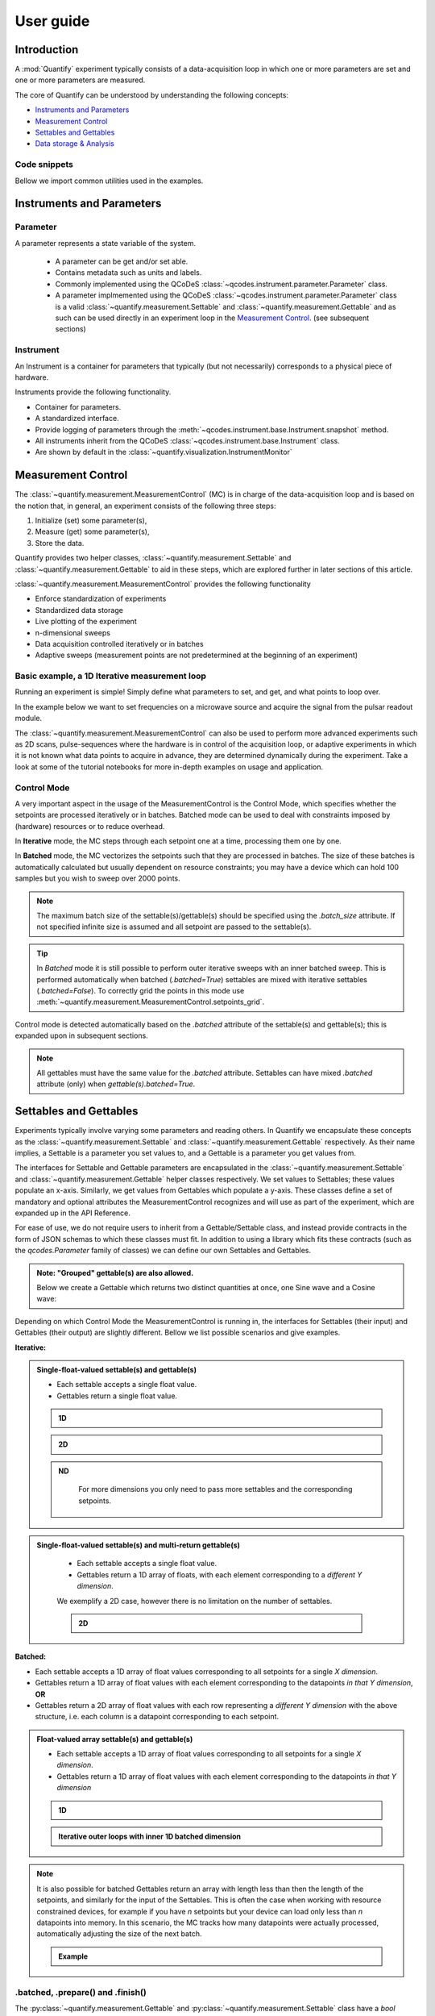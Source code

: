===============
User guide
===============

Introduction
===============

A :mod:`Quantify` experiment typically consists of a data-acquisition loop in which one or more parameters are set and one or more parameters are measured.

The core of Quantify can be understood by understanding the following concepts:

- `Instruments and Parameters`_
- `Measurement Control`_
- `Settables and Gettables`_
- `Data storage & Analysis`_

Code snippets
-------------

.. seealso::

    The complete source code of the examples on this page can be found in

    :jupyter-download:notebook:`usage`

    :jupyter-download:script:`usage`


Bellow we import common utilities used in the examples.

.. jupyter-execute::

    import numpy as np
    from qcodes import ManualParameter, Parameter, validators, Instrument
    from quantify.measurement import MeasurementControl
    from quantify.measurement import Gettable
    import quantify.data.handling as dh
    import xarray as xr
    import matplotlib.pyplot as plt


Instruments and Parameters
========================================
Parameter
-----------------

A parameter represents a state variable of the system.

    - A parameter can be get and/or set able.
    - Contains metadata such as units and labels.
    - Commonly implemented using the QCoDeS :class:`~qcodes.instrument.parameter.Parameter` class.
    - A parameter implmemented using the QCoDeS :class:`~qcodes.instrument.parameter.Parameter` class is a valid :class:`~quantify.measurement.Settable` and :class:`~quantify.measurement.Gettable` and as such can be used directly in an experiment loop in the `Measurement Control`_. (see subsequent sections)

Instrument
-----------------

An Instrument is a container for parameters that typically (but not necessarily) corresponds to a physical piece of hardware.

Instruments provide the following functionality.

- Container for parameters.
- A standardized interface.
- Provide logging of parameters through the :meth:`~qcodes.instrument.base.Instrument.snapshot` method.
- All instruments inherit from the QCoDeS :class:`~qcodes.instrument.base.Instrument` class.
- Are shown by default in the :class:`~quantify.visualization.InstrumentMonitor`


Measurement Control
====================

The :class:`~quantify.measurement.MeasurementControl` (MC) is in charge of the data-acquisition loop and is based on the notion that, in general, an experiment consists of the following three steps:

1. Initialize (set) some parameter(s),
2. Measure (get) some parameter(s),
3. Store the data.

Quantify provides two helper classes, :class:`~quantify.measurement.Settable` and :class:`~quantify.measurement.Gettable` to aid in these steps, which are explored further in later sections of this article.

:class:`~quantify.measurement.MeasurementControl` provides the following functionality

- Enforce standardization of experiments
- Standardized data storage
- Live plotting of the experiment
- n-dimensional sweeps
- Data acquisition controlled iteratively or in batches
- Adaptive sweeps (measurement points are not predetermined at the beginning of an experiment)


Basic example, a 1D Iterative measurement loop
------------------------------------------------

Running an experiment is simple!
Simply define what parameters to set, and get, and what points to loop over.

In the example below we want to set frequencies on a microwave source and acquire the signal from the pulsar readout module.

.. jupyter-execute::
    :hide-code:

    from pathlib import Path
    from os.path import join
    from quantify.data.handling import set_datadir
    set_datadir(join(Path.home(), 'quantify-data'))

    mw_source1 = Instrument("mw_source1")
    # NB: for brevity only, this not the proper way of adding parameters to qcodes intruments
    mw_source1.freq = ManualParameter(
        name='freq',
        label='Frequency',
        unit='Hz',
        vals=validators.Numbers(),
        initial_value=1.0
    )

    pulsar_QRM = Instrument("pulsar_QRM")
    # NB: for brevity only, this not the proper way of adding parameters to qcodes intruments
    pulsar_QRM.signal = Parameter(
        name='sig_a',
        label='Signal',
        unit='V',
        get_cmd=lambda: mw_source1.freq() * 1e-8
    )

.. jupyter-execute::

    MC = MeasurementControl("MC")
    MC.settables(mw_source1.freq)               # We want to set the frequency of a microwave source
    MC.setpoints(np.arange(5e9, 5.2e9, 100e3))  # Scan around 5.1 GHz
    MC.gettables(pulsar_QRM.signal)             # acquire the signal from the pulsar QRM
    dset = MC.run(name='Frequency sweep')    # Start the experiment


The :class:`~quantify.measurement.MeasurementControl` can also be used to perform more advanced experiments such as 2D scans, pulse-sequences where the hardware is in control of the acquisition loop, or adaptive experiments in which it is not known what data points to acquire in advance, they are determined dynamically during the experiment.
Take a look at some of the tutorial notebooks for more in-depth examples on usage and application.

Control Mode
-----------------

A very important aspect in the usage of the MeasurementControl is the Control Mode, which specifies whether the setpoints are processed iteratively or in batches.
Batched mode can be used to deal with constraints imposed by (hardware) resources or to reduce overhead.

In **Iterative** mode, the MC steps through each setpoint one at a time, processing them one by one.

In **Batched** mode, the MC vectorizes the setpoints such that they are processed in batches.
The size of these batches is automatically calculated but usually dependent on resource constraints; you may have a device which can hold 100 samples but you wish to sweep over 2000 points.

.. note:: The maximum batch size of the settable(s)/gettable(s) should be specified using the `.batch_size` attribute. If not specified infinite size is assumed and all setpoint are passed to the settable(s).

.. tip:: In *Batched* mode it is still possible to perform outer iterative sweeps with an inner batched sweep. This is performed automatically when batched (`.batched=True`) settables are mixed with iterative settables (`.batched=False`). To correctly grid the points in this mode use :meth:`~quantify.measurement.MeasurementControl.setpoints_grid`.

Control mode is detected automatically based on the `.batched` attribute of the settable(s) and gettable(s); this is expanded upon in subsequent sections.

.. note:: All gettables must have the same value for the `.batched` attribute. Settables can have mixed `.batched` attribute (only) when `gettable(s).batched=True`.


Settables and Gettables
========================================

Experiments typically involve varying some parameters and reading others. In Quantify we encapsulate these concepts as the :class:`~quantify.measurement.Settable` and :class:`~quantify.measurement.Gettable` respectively.
As their name implies, a Settable is a parameter you set values to, and a Gettable is a parameter you get values from.

The interfaces for Settable and Gettable parameters are encapsulated in the :class:`~quantify.measurement.Settable` and :class:`~quantify.measurement.Gettable` helper classes respectively.
We set values to Settables; these values populate an x-axis.
Similarly, we get values from Gettables which populate a y-axis.
These classes define a set of mandatory and optional attributes the MeasurementControl recognizes and will use as part of the experiment, which are expanded up in the API Reference.


For ease of use, we do not require users to inherit from a Gettable/Settable class, and instead provide contracts in the form of JSON schemas to which these classes must fit.
In addition to using a library which fits these contracts (such as the `qcodes.Parameter` family of classes) we can define our own Settables and Gettables.

.. jupyter-execute::
    :hide-code:

    from pathlib import Path
    from os.path import join
    from quantify.data.handling import set_datadir
    set_datadir(join(Path.home(), 'quantify-data'))

.. jupyter-execute::

    t = ManualParameter('time', label='Time', unit='s')

    class WaveGettable:
        def __init__(self):
            self.unit = 'V'
            self.label = 'Amplitude'
            self.name = 'sine'

        def get(self):
            return np.sin(t() / np.pi)

        def prepare(self) -> None:
            pass

        def finish(self) -> None:
            pass

    # verify compliance with the Gettable format
    wave_gettable = WaveGettable()
    Gettable(wave_gettable)

.. admonition:: Note: "Grouped" gettable(s) are also allowed.
    :class: dropdown

    Below we create a Gettable which returns two distinct quantities at once, one Sine wave and a Cosine wave:

    .. jupyter-execute::

        t = ManualParameter('time', label='Time', unit='s')

        class DualWave:
            def __init__(self):
                self.unit = ['V', 'V']
                self.label = ['Amplitude', 'Amplitude']
                self.name = ['sine', 'cosine']

            def get(self):
                return np.array([np.sin(t() / np.pi), np.cos(t() / np.pi)])

        # verify compliance with the Gettable format
        wave_gettable = DualWave()
        Gettable(wave_gettable)

Depending on which Control Mode the MeasurementControl is running in, the interfaces for Settables (their input) and Gettables (their output) are slightly different. Bellow we list possible scenarios and give examples.

**Iterative:**

.. admonition:: Single-float-valued settable(s) and gettable(s)
    :class: tip

    - Each settable accepts a single float value.
    - Gettables return a single float value.

    .. admonition:: 1D
        :class: dropdown

        .. jupyter-execute::

            time = ManualParameter(name='time', label='Time', unit='s', vals=validators.Numbers(), initial_value=1 )
            signal = Parameter(name='sig_a', label='Signal', unit='V', get_cmd=lambda: np.cos(time()) )

            MC.settables(time)
            MC.gettables(signal)
            MC.setpoints(np.linspace(0, 7, 20))
            dset = MC.run("1D-single-float-valued-settable-gettable")

            dset.plot.scatter("x0", "y0")

    .. admonition:: 2D
        :class: dropdown

        .. jupyter-execute::

            time_a = ManualParameter(name='time_a', label='Time A', unit='s', vals=validators.Numbers(), initial_value=1)
            time_b = ManualParameter(name='time_b', label='Time B', unit='s', vals=validators.Numbers(), initial_value=1 )
            signal = Parameter(name='sig_a', label='Signal A', unit='V', get_cmd=lambda: np.exp(time_a()) + 0.5 * np.exp(time_b()) )

            MC.settables([time_a, time_b])
            MC.gettables(signal)
            MC.setpoints_grid([np.linspace(0, 5, 10), np.linspace(5, 0, 12)])
            dset = MC.run("2D-single-float-valued-settable-gettable")

            dset_grid = dh.to_gridded_dataset(dset)

            xr.plot.pcolormesh(dset_grid["y0"], "x0", "x1", cmap="viridis")

    .. admonition:: ND
        :class: dropdown

            For more dimensions you only need to pass more settables and the corresponding setpoints.

.. admonition:: Single-float-valued settable(s) and multi-return gettable(s)
    :class: tip

        - Each settable accepts a single float value.
        - Gettables return a 1D array of floats, with each element corresponding to a *different Y dimension*.

        We exemplify a 2D case, however there is no limitation on the number of settables.

        .. admonition:: 2D
            :class: dropdown

            .. jupyter-execute::

                time_a = ManualParameter(name='time_a', label='Time A', unit='s', vals=validators.Numbers(), initial_value=1)
                time_b = ManualParameter(name='time_b', label='Time B', unit='s', vals=validators.Numbers(), initial_value=1 )

                signal = Parameter(name='sig_a', label='Signal A', unit='V', get_cmd=lambda: np.exp(time_a()) + 0.5 * np.exp(time_b()) )

                class DualWave:
                    def __init__(self):
                        self.unit = ['V', 'V']
                        self.label = ['Amplitude W1', 'Amplitude W2']
                        self.name = ['sine', 'cosine']

                    def get(self):
                        return np.array([np.sin(time_a() * np.pi), np.cos(time_b() * np.pi)])

                dual_wave = DualWave()
                MC.settables([time_a, time_b])
                MC.gettables([signal, dual_wave])
                MC.setpoints_grid([np.linspace(0, 3, 21), np.linspace(4, 0, 20)])
                dset = MC.run("2D-single-float-valued-settable-gettable")

                dset_grid = dh.to_gridded_dataset(dset)

                xr.plot.pcolormesh(dset_grid["y0"], "x0", "x1", cmap="viridis")
                plt.show()
                xr.plot.pcolormesh(dset_grid["y1"], "x0", "x1", cmap="inferno")
                plt.show()
                xr.plot.pcolormesh(dset_grid["y2"], "x0", "x1", cmap="plasma")
                plt.show()

**Batched:**

- Each settable accepts a 1D array of float values corresponding to all setpoints for a single *X dimension*.
- Gettables return a 1D array of float values with each element corresponding to the datapoints *in that Y dimension*, **OR**
- Gettables return a 2D array of float values with each row representing a *different Y dimension* with the above structure, i.e. each column is a datapoint corresponding to each setpoint.

.. admonition:: Float-valued array settable(s) and gettable(s)
    :class: tip

    - Each settable accepts a 1D array of float values corresponding to all setpoints for a single *X dimension*.
    - Gettables return a 1D array of float values with each element corresponding to the datapoints *in that Y dimension*

    .. admonition:: 1D
        :class: dropdown

        .. jupyter-execute::

            time = ManualParameter(name='time', label='Time', unit='s', vals=validators.Arrays(), initial_value=np.array([1, 2, 3]))
            signal = Parameter(name='sig_a', label='Signal', unit='V', get_cmd=lambda: np.cos(time()) )

            time.batched = True
            signal.batched = True

            MC.settables(time)
            MC.gettables(signal)
            MC.setpoints(np.linspace(0, 7, 20))
            dset = MC.run("1D-single-float-valued-settable-gettable")

            dset.plot.scatter("x0", "y0")

            print(f"\nNOTE: The gettable returns an array:\n\n{signal.get()}")

    .. admonition:: Iterative outer loops with inner 1D batched dimension
        :class: dropdown

        .. jupyter-execute::

            time_a = ManualParameter(name='time_a', label='Time A', unit='s', vals=validators.Numbers(), initial_value=1)
            time_b = ManualParameter(name='time_b', label='Time B', unit='s', vals=validators.Numbers(), initial_value=np.array([1, 2, 3]))
            signal = Parameter(name='sig_a', label='Signal A', unit='V', get_cmd=lambda: np.exp(time_a()) + 0.5 * np.exp(time_b()) )

            time_b.batched = True
            signal.batched = True

            MC.settables([time_a, time_b])
            MC.gettables(signal)
            MC.setpoints_grid([np.linspace(0, 5, 10), np.linspace(5, 0, 12)])
            dset = MC.run("2D-single-float-valued-settable-gettable")

            dset_grid = dh.to_gridded_dataset(dset)

            xr.plot.pcolormesh(dset_grid["y0"], "x0", "x1", cmap="viridis")

.. note::

    It is also possible for batched Gettables return an array with length less than then the length of the setpoints, and similarly for the input of the Settables.
    This is often the case when working with resource constrained devices, for example if you have *n* setpoints but your device can load only less than *n* datapoints into memory.
    In this scenario, the MC tracks how many datapoints were actually processed, automatically adjusting the size of the next batch.

    .. admonition:: Example
        :class: dropdown

        .. jupyter-execute::

            time = ManualParameter(name='time', label='Time', unit='s', vals=validators.Arrays(), initial_value=np.array([1, 2, 3]))
            signal = Parameter(name='sig_a', label='Signal', unit='V', get_cmd=lambda: np.cos(time()) )

            time.batched = True
            time.batched_size = 5
            signal.batched = True
            signal.batched_size = 10

            MC.settables(time)
            MC.gettables(signal)
            MC.setpoints(np.linspace(0, 7, 23))
            dset = MC.run("1D-single-float-valued-settable-gettable")

            dset.plot.scatter("x0", "y0")



.batched, .prepare() and .finish()
----------------------------------------

The :py:class:`~quantify.measurement.Gettable` and :py:class:`~quantify.measurement.Settable` class have a `bool` property `.batched (default=False)`.
Setting the `.batched` property to `True` enables the batch Control Mode in the MeasurementControl.

Optionally the :meth:`!prepare` and :meth:`!finish` can be added and are run before and after each MeasurementControl loop.
These methods can be used to setup and teardown work. For example, arming a piece of hardware with data and then closing a connection upon completion.

Data storage & Analysis
=========================
Along with the produced dataset, every :class:`~qcodes.instrument.parameter.Parameter` attached to QCoDeS :class:`~qcodes.instrument.base.Instrument` in an experiment run through the :class:`~quantify.measurement.MeasurementControl` of Quantify is stored in the `snapshot`_.

This is intended to aid with reproducibility, as settings from a past experiment can easily be reloaded (see :func:`~quantify.utilities.experiment_helpers.load_settings_onto_instrument`) and re-run by anyone.

Data Directory
-----------------

The top level directory in the file system where output is saved to.
This directory can be controlled using the :meth:`~quantify.data.handling.get_datadir` and :meth:`~quantify.data.handling.set_datadir` functions.

We recommend to change the default directory when starting the python kernel (after importing Quantify); and to settle for a single common data directory for all notebooks/experiments within your measurement setup/PC (e.g. *D:\Data*).

Quantify provides utilities to find/search and extract data, which expects all your experiment containers to be located within the same directory (under the corresponding date subdirectory).

Within the data directory experiments are first grouped by date -
all experiments which take place on a certain date will be saved together in a subdirectory in the form ``YYYYmmDD``.

Experiment Container
----------------------------------

Individual experiments are saved to their own subdirectories (of the Data Directory) named based on the :class:`~quantify.data.types.TUID` and the ``<experiment name (if any)>``.

.. note::
    TUID: A Time-based Unique ID is of the form ``YYYYmmDD-HHMMSS-sss-<random 6 character string>`` and these subdirectories' names take the form ``YYYYmmDD-HHMMSS-sss-<random 6 character string><-experiment name (if any)>``.

These subdirectories are termed 'Experiment Containers', typical output being the Dataset in hdf5 format and a JSON format file describing Parameters, Instruments and such.

Furthermore, additional analysis such as fits can also be written to this directory, storing all data in one location.

A data directory with the name 'MyData' thus will look similar to:

.. code-block:: none

    MyData
    └─ 20200708
    │  └─ 20200708-145048-800-60cf37
    │  │  └─ file1.txt
    │  └─ 20200708-145205-042-6d068a-bell_test
    │     └─ dataset.hdf5
    │     └─ snapshot.json
    │     └─ lmfit.png
    └─ 20200710

Dataset
-----------------

The Dataset is implemented using the :class:`xarray.Dataset` class.

Quantify arranges data along two types of axes: :code:`X` and :code:`Y`.
In each dataset there will be *n* :code:`X` axes and *m* :code:`Y` axes. For example, the dataset produced in an experiment where we sweep 2 parameters (settables) and measure 3 other parameters (all 3 returned by a Gettable), we will have *n* = 2 and *m* = 3.
Each :code:`X` axis represents a dimension of the setpoints provided. The :code:`Y` axes represent the output of the Gettable.
Each axis type are numbered ascending from 0 (e.g. :code:`x0`, :code:`x1`, :code:`y0`, :code:`y1`, :code:`y2`), and each stores information described by the :class:`~quantify.measurement.Settable` and
:class:`~quantify.measurement.Gettable` classes, such as titles and units. The Dataset object also stores some further metadata,
such as the :class:`~quantify.data.types.TUID` of the experiment which it was generated from.

For example, consider an experiment varying time and amplitude against a Cosine function.
The resulting dataset will look similar to the following:

.. jupyter-execute::
    :hide-code:

    t = ManualParameter('t', initial_value=1, unit='s', label='Time')
    amp = ManualParameter('amp', initial_value=1, unit='V', label='Amplitude')
    def CosFunc():
        return amp() * np.cos(2 * np.pi * 1e6 * t())

    sig = Parameter(name='sig', label='Signal level', unit='V', get_cmd=CosFunc)

    MC.verbose(False) # Suppress printing
    MC.settables([t, amp])
    MC.setpoints_grid([np.linspace(0, 5, 20), np.linspace(-1, 1, 5)])
    MC.gettables(sig)
    MC.run('my experiment')


.. note:: To support both gridded and non-gridded data, we use :doc:`Xarray <xarray:index>` using only `datavariables` **without** any `coordinates`  or `dimensions`. This is necessary as in the non-gridded case the dataset will be a perfect sparse array, usability of which is cumbersome. This does mean that some of Xarray's more advanced functionality, such as the in-built graphing or query system, are unavailable without further processing.


Snapshot
-----------------

The configuration for each QCoDeS :class:`~qcodes.instrument.base.Instrument` used in this experiment. This information is automatically collected for all Instruments in use.
It is useful for quickly reconstructing a complex set-up or verifying that :class:`~qcodes.instrument.parameter.Parameter` objects are as expected.

